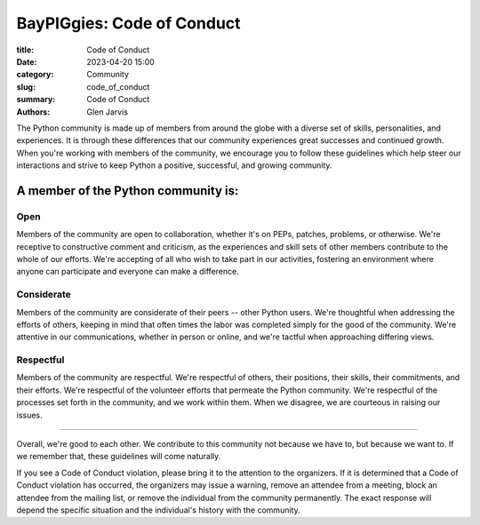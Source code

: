 ======================================
 BayPIGgies: Code of Conduct
======================================

:title: Code of Conduct
:date: 2023-04-20 15:00
:category: Community
:slug: code_of_conduct
:summary: Code of Conduct
:authors: Glen Jarvis


The Python community is made up of members from around the globe with a diverse
set of skills, personalities, and experiences. It is through these differences
that our community experiences great successes and continued growth. When
you're working with members of the community, we encourage you to follow these
guidelines which help steer our interactions and strive to keep Python a
positive, successful, and growing community.

A member of the Python community is:
====================================

Open
####

Members of the community are open to collaboration, whether it's on PEPs,
patches, problems, or otherwise. We're receptive to constructive comment and
criticism, as the experiences and skill sets of other members contribute to the
whole of our efforts. We're accepting of all who wish to take part in our
activities, fostering an environment where anyone can participate and everyone
can make a difference.

Considerate
###########

Members of the community are considerate of their peers -- other Python users.
We're thoughtful when addressing the efforts of others, keeping in mind that
often times the labor was completed simply for the good of the community. We're
attentive in our communications, whether in person or online, and we're tactful
when approaching differing views.

Respectful
##########

Members of the community are respectful. We're respectful of others, their
positions, their skills, their commitments, and their efforts. We're respectful
of the volunteer efforts that permeate the Python community. We're respectful
of the processes set forth in the community, and we work within them. When we
disagree, we are courteous in raising our issues.

----

Overall, we're good to each other. We contribute to this community not because
we have to, but because we want to. If we remember that, these guidelines will
come naturally.

If you see a Code of Conduct violation, please bring it to the attention to the
organizers. If it is determined that a Code of Conduct violation has occurred,
the organizers may issue a warning, remove an attendee from a meeting,
block an attendee from the mailing list, or remove the individual from the community
permanently. The exact response will depend the specific situation and the individual's
history with the community.

.. code-block:: identifier
    :classprefix: infoboxcss

    Questions/comments/reports? Please write to baypiggies@gmail.com.
    Note: this email address is to all of the BayPIGgies Organizers.


.. This content taken from https://www.python.org/psf/codeofconduct/
